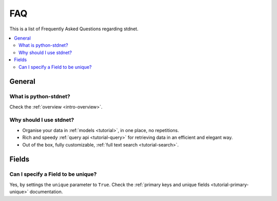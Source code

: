 .. _faq:

.. module:: stdnet

FAQ
===========

This is a list of Frequently Asked Questions regarding stdnet.

.. contents::
    :local:
    
    
General
---------------------

What is python-stdnet?
~~~~~~~~~~~~~~~~~~~~~~~~~~~~~~
Check the :ref:`overview <intro-overview>`.

Why should I use stdnet?
~~~~~~~~~~~~~~~~~~~~~~~~~~~~~~
* Organise your data in :ref:`models <tutorial>`, in one place, no repetitions.
* Rich and speedy :ref:`query api <tutorial-query>` for retrieving data
  in an efficient and elegant way.
* Out of the box, fully customizable, :ref:`full text search <tutorial-search>`.


Fields
--------------------

Can I specify a Field to be unique?
~~~~~~~~~~~~~~~~~~~~~~~~~~~~~~~~~~~~~~~~~~~~~
Yes, by settings the ``unique`` parameter to ``True``. Check the
:ref:`primary keys and unique fields <tutorial-primary-unique>` documentation.
  